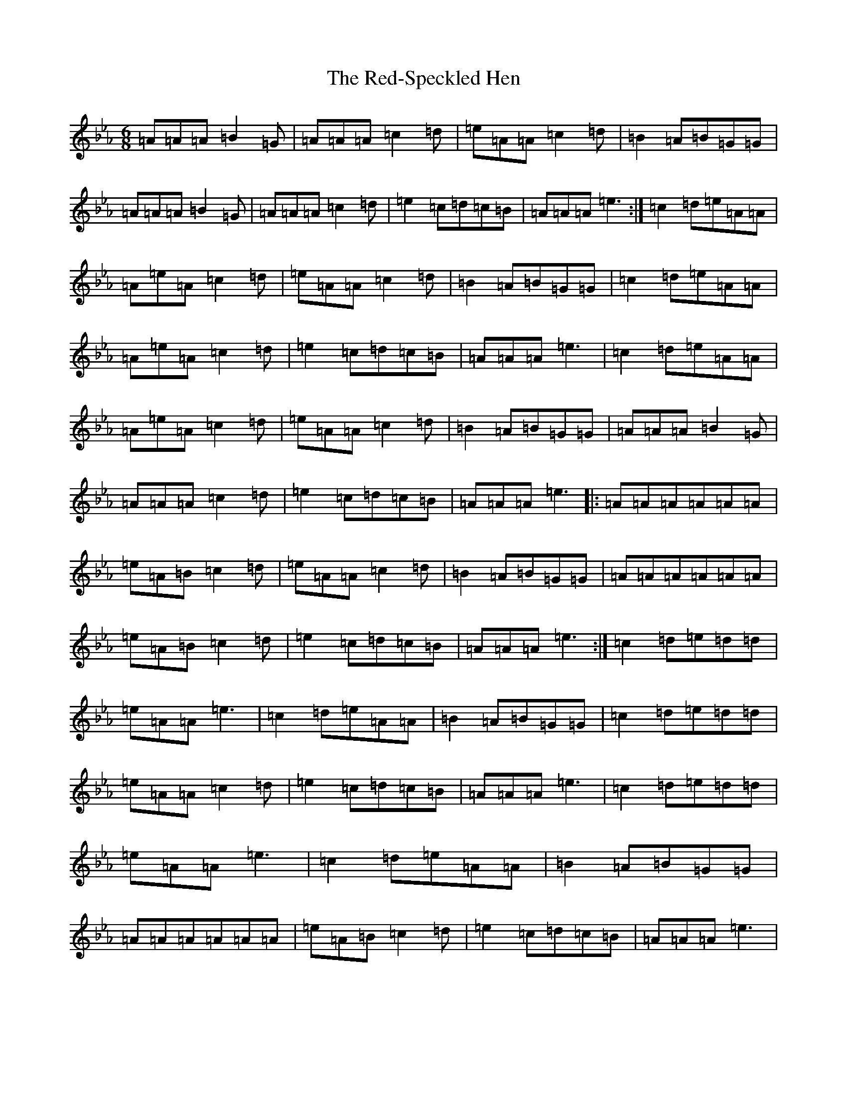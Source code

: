 X: 17867
T: Red-Speckled Hen, The
S: https://thesession.org/tunes/11671#setting11671
Z: B minor
R: jig
M:6/8
L:1/8
K: C minor
=A=A=A=B2=G|=A=A=A=c2=d|=e=A=A=c2=d|=B2=A=B=G=G|=A=A=A=B2=G|=A=A=A=c2=d|=e2=c=d=c=B|=A=A=A=e3:|=c2=d=e=A=A|=A=e=A=c2=d|=e=A=A=c2=d|=B2=A=B=G=G|=c2=d=e=A=A|=A=e=A=c2=d|=e2=c=d=c=B|=A=A=A=e3|=c2=d=e=A=A|=A=e=A=c2=d|=e=A=A=c2=d|=B2=A=B=G=G|=A=A=A=B2=G|=A=A=A=c2=d|=e2=c=d=c=B|=A=A=A=e3|:=A=A=A=A=A=A|=e=A=B=c2=d|=e=A=A=c2=d|=B2=A=B=G=G|=A=A=A=A=A=A|=e=A=B=c2=d|=e2=c=d=c=B|=A=A=A=e3:|=c2=d=e=d=d|=e=A=A=e3|=c2=d=e=A=A|=B2=A=B=G=G|=c2=d=e=d=d|=e=A=A=c2=d|=e2=c=d=c=B|=A=A=A=e3|=c2=d=e=d=d|=e=A=A=e3|=c2=d=e=A=A|=B2=A=B=G=G|=A=A=A=A=A=A|=e=A=B=c2=d|=e2=c=d=c=B|=A=A=A=e3|